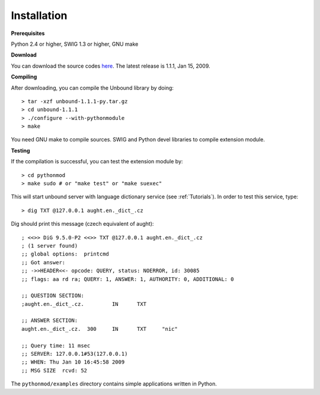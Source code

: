 Installation
===================================

**Prerequisites**

Python 2.4 or higher, SWIG 1.3 or higher, GNU make

**Download**

You can download the source codes `here`_.
The latest release is 1.1.1, Jan 15, 2009.

.. _here: unbound-1.1.1-py.tar.gz

**Compiling**

After downloading, you can compile the Unbound library by doing::

	> tar -xzf unbound-1.1.1-py.tar.gz
	> cd unbound-1.1.1
	> ./configure --with-pythonmodule
	> make

You need GNU make to compile sources.
SWIG and Python devel libraries to compile extension module. 

**Testing**

If the compilation is successful, you can test the extension module by::

	> cd pythonmod
	> make sudo # or "make test" or "make suexec"

This will start unbound server with language dictionary service (see :ref:`Tutorials`).
In order to test this service, type::
  
   > dig TXT @127.0.0.1 aught.en._dict_.cz

Dig should print this message (czech equivalent of aught)::

   ; <<>> DiG 9.5.0-P2 <<>> TXT @127.0.0.1 aught.en._dict_.cz
   ; (1 server found)
   ;; global options:  printcmd
   ;; Got answer:
   ;; ->>HEADER<<- opcode: QUERY, status: NOERROR, id: 30085
   ;; flags: aa rd ra; QUERY: 1, ANSWER: 1, AUTHORITY: 0, ADDITIONAL: 0
   
   ;; QUESTION SECTION:
   ;aught.en._dict_.cz.		IN	TXT
   
   ;; ANSWER SECTION:
   aught.en._dict_.cz.	300	IN	TXT	"nic"
   
   ;; Query time: 11 msec
   ;; SERVER: 127.0.0.1#53(127.0.0.1)
   ;; WHEN: Thu Jan 10 16:45:58 2009
   ;; MSG SIZE  rcvd: 52

The ``pythonmod/examples`` directory contains simple applications written in Python.
